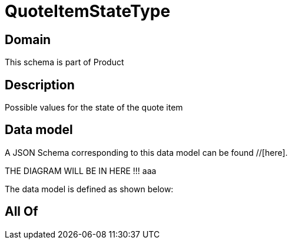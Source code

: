 = QuoteItemStateType

[#domain]
== Domain

This schema is part of Product

[#description]
== Description
Possible values for the state of the quote item


[#data_model]
== Data model

A JSON Schema corresponding to this data model can be found //[here].

THE DIAGRAM WILL BE IN HERE !!!
aaa

The data model is defined as shown below:


[#all_of]
== All Of

